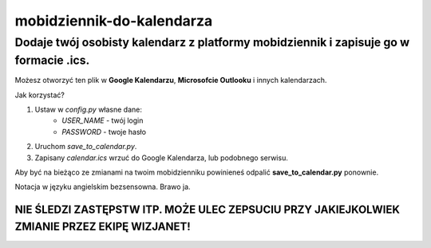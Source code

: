=============================
mobidziennik-do-kalendarza
=============================

Dodaje twój osobisty kalendarz z platformy mobidziennik i zapisuje go w formacie .ics.
^^^^^^^^^^^^^^^^^^^^^^^^^^^^^^^^^^^^^^^^^^^^^^^^^^^^^^^^^^^^^^^^^^^^^^^^^^^^^^^^^^^^^^^^^^^^^^^^^^^^^^^^^^^^^^^^^^^^^

Możesz otworzyć ten plik w **Google Kalendarzu**, **Microsofcie Outlooku** i innych kalendarzach.

Jak korzystać?

1. Ustaw w *config.py* własne dane:
    - *USER_NAME* - twój login
    - *PASSWORD* - twoje hasło
#. Uruchom *save_to_calendar.py*.
#. Zapisany *calendar.ics* wrzuć do Google Kalendarza, lub podobnego serwisu.

Aby być na bieżąco ze zmianami na twoim mobidzienniku powinieneś odpalić **save_to_calendar.py** ponownie.

Notacja w języku angielskim bezsensowna. Brawo ja.

NIE ŚLEDZI ZASTĘPSTW ITP. MOŻE ULEC ZEPSUCIU PRZY JAKIEJKOLWIEK ZMIANIE PRZEZ EKIPĘ WIZJANET!
----------------------------------------------------------------------------------------------------------------------------------------------------------------------------------------------------------------------------


